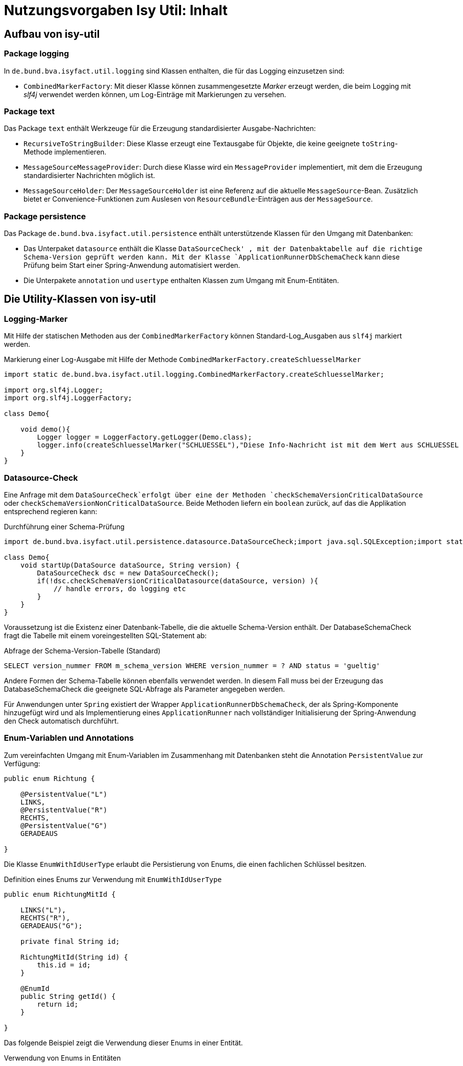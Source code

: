 = Nutzungsvorgaben Isy Util: Inhalt

// tag::inhalt[]
[[aufbau-von-isy-util]]
== Aufbau von isy-util

[[package-logging]]
=== Package logging

In `de.bund.bva.isyfact.util.logging` sind Klassen enthalten, die für das Logging einzusetzen sind:

* `CombinedMarkerFactory`: Mit dieser Klasse können zusammengesetzte __Marker__ erzeugt werden, die beim Logging mit _slf4j_ verwendet werden können, um Log-Einträge mit Markierungen zu versehen.


[[package-text]]
=== Package text

Das Package `text` enthält Werkzeuge für die Erzeugung standardisierter Ausgabe-Nachrichten:

* `RecursiveToStringBuilder`: Diese Klasse erzeugt eine Textausgabe für Objekte, die keine geeignete `toString`-Methode implementieren.

* `MessageSourceMessageProvider`: Durch diese Klasse wird ein `MessageProvider` implementiert, mit dem die Erzeugung standardisierter Nachrichten möglich ist.

* `MessageSourceHolder`: Der `MessageSourceHolder` ist eine Referenz auf die aktuelle `MessageSource`-Bean.
Zusätzlich bietet er Convenience-Funktionen zum Auslesen von `ResourceBundle`-Einträgen aus der `MessageSource`.

[[package-persistence]]
=== Package persistence
Das Package `de.bund.bva.isyfact.util.persistence` enthält unterstützende Klassen für den Umgang mit Datenbanken:

* Das Unterpaket `datasource` enthält die Klasse `DataSourceCheck' , mit der Datenbaktabelle auf die richtige Schema-Version geprüft werden kann. Mit der Klasse `ApplicationRunnerDbSchemaCheck` kann diese Prüfung beim Start einer Spring-Anwendung automatisiert werden.

* Die Unterpakete `annotation` und `usertype` enthalten Klassen zum Umgang mit Enum-Entitäten.

[[nutzung-von-isy-util]]
== Die Utility-Klassen von isy-util

[[logging]]
=== Logging-Marker

Mit Hilfe der statischen Methoden aus der `CombinedMarkerFactory` können Standard-Log_Ausgaben aus `slf4j` markiert werden.

.Markierung einer Log-Ausgabe mit Hilfe der Methode `CombinedMarkerFactory.createSchluesselMarker`
[source,java]
[[anwendung-markerfactory]]
----
import static de.bund.bva.isyfact.util.logging.CombinedMarkerFactory.createSchluesselMarker;

import org.slf4j.Logger;
import org.slf4j.LoggerFactory;

class Demo{

    void demo(){
        Logger logger = LoggerFactory.getLogger(Demo.class);
        logger.info(createSchluesselMarker("SCHLUESSEL"),"Diese Info-Nachricht ist mit dem Wert aus SCHLUESSEL markiert");
    }
}



----


[[persistence-datasource]]
=== Datasource-Check

Eine Anfrage mit dem `DataSourceCheck`erfolgt über eine der  Methoden `checkSchemaVersionCriticalDataSource` oder `checkSchemaVersionNonCriticalDataSource`. Beide Methoden liefern ein `boolean` zurück, auf das die Applikation entsprechend regieren kann:

.Durchführung einer Schema-Prüfung
[[datasource-check]]
[source,java]
----

import de.bund.bva.isyfact.util.persistence.datasource.DataSourceCheck;import java.sql.SQLException;import static de.bund.bva.isyfact.util.persistence.datasource.DataSourceCheck.checkSchemaVersionCriticalDatasource;

class Demo{
    void startUp(DataSource dataSource, String version) {
        DataSourceCheck dsc = new DataSourceCheck();
        if(!dsc.checkSchemaVersionCriticalDatasource(dataSource, version) ){
            // handle errors, do logging etc
        }
    }
}
----

Voraussetzung ist die Existenz einer Datenbank-Tabelle, die die aktuelle Schema-Version enthält. Der DatabaseSchemaCheck fragt die Tabelle mit einem voreingestellten SQL-Statement ab:


.Abfrage der Schema-Version-Tabelle (Standard)
[[check-sql]]
[source,sql]
----
SELECT version_nummer FROM m_schema_version WHERE version_nummer = ? AND status = 'gueltig'
----

Andere Formen der Schema-Tabelle können ebenfalls verwendet werden. In diesem Fall muss bei der Erzeugung das DatabaseSchemaCheck die geeignete SQL-Abfrage als Parameter angegeben werden.


Für Anwendungen unter `Spring` existiert der Wrapper `ApplicationRunnerDbSchemaCheck`, der als Spring-Komponente hinzugefügt wird und als Implementierung eines `ApplicationRunner` nach vollständiger Initialisierung der Spring-Anwendung den Check automatisch durchführt.


[[enum-variablen]]
=== Enum-Variablen und Annotations

Zum vereinfachten Umgang mit Enum-Variablen im Zusammenhang mit Datenbanken steht die Annotation `PersistentValue` zur
Verfügung:


[[definition-enumusertype]]
[source,java]
----
public enum Richtung {

    @PersistentValue("L")
    LINKS,
    @PersistentValue("R")
    RECHTS,
    @PersistentValue("G")
    GERADEAUS

}
----

Die Klasse `EnumWithIdUserType` erlaubt die Persistierung von Enums, die einen fachlichen Schlüssel besitzen.

.Definition eines Enums zur Verwendung mit `EnumWithIdUserType`
[[definition-enumwithidusertype]]
[source,java]
----
public enum RichtungMitId {

    LINKS("L"),
    RECHTS("R"),
    GERADEAUS("G");

    private final String id;

    RichtungMitId(String id) {
        this.id = id;
    }

    @EnumId
    public String getId() {
        return id;
    }

}
----

Das folgende Beispiel zeigt die Verwendung dieser Enums in einer Entität.

.Verwendung von Enums in Entitäten
[[verwendung-enum-in-entitaeten]]
[source,java]
----
@Entity
public class MyEntity {

  @Column(nullable = false, length = 1)
  @Type(type = "de.bund.bva.isyfact.persistence.usertype.EnumUserType",
    parameters = { @Parameter(name = "enumClass",value = "<package>.Richtung") })
  private Richtung richtung;

  @Column(nullable = false, length = 1)
  @Type(type = "de.bund.bva.isyfact.persistence.usertype.EnumWithIdUserType",
    parameters = { @Parameter(name = "enumClass",value = "<package>.RichtungMitId") })
  private RichtungMitId richtungMitId;

}
----


// end::inhalt[]